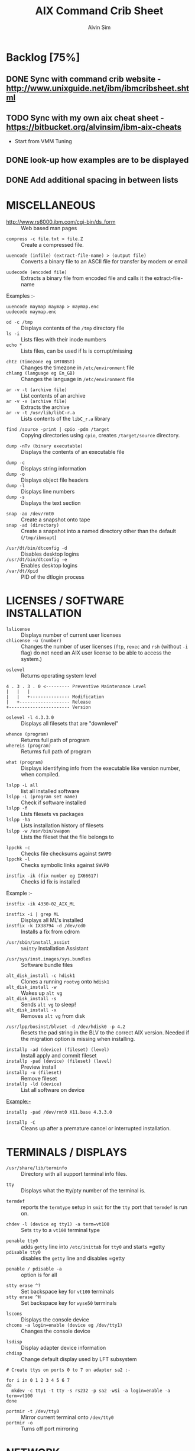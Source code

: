 #+TITLE: 		AIX Command Crib Sheet
#+AUTHOR: 	Alvin Sim
#+EMAIL: 		sim.alvin@gmail.com
#+LANGUAGE: en
#+STARTUP: 	align fold nodlechek hidestarts oddeven intestate
#+SEQ_TODO: TODO(t) | DONE(d)
#+OPTION: 	H:3 num:nil toc:t \n:nil ::t |:t ^:t -:t f:t ^:{} _:{} *:t d:(HIDE) todo:nil showall tasks:todo

* Backlog [75%]
** DONE Sync with command crib website - [[http://www.unixguide.net/ibm/ibmcribsheet.shtml]]
** TODO Sync with my own aix cheat sheet - [[https://bitbucket.org/alvinsim/ibm-aix-cheats]]
	 - Start from VMM Tuning
** DONE look-up how examples are to be displayed
** DONE Add additional spacing in between lists

* MISCELLANEOUS

- http://www.rs6000.ibm.com/cgi-bin/ds_form :: Web based man pages


- =compress -c file.txt > file.Z= :: Create a compressed file.


- =uuencode (infile) (extract-file-name) > (output file)= :: Converts a binary file to an ASCII file for transfer by modem or email


- =uudecode (encoded file)= :: Extracts a binary file from encoded file and calls it the extract-file-name

Examples :-
#+BEGIN_EXAMPLE
uuencode maymap maymap > maymap.enc
uudecode maymap.enc
#+END_EXAMPLE


- =od -c /tmp= :: Displays contents of the =/tmp= directory file
- =ls -i= :: Lists files with their inode numbers
- =echo *= :: Lists files, can be used if ls is corrupt/missing


- =chtz (timezone eg GMT0BST)= :: Changes the timezone in =/etc/environment= file
- =chlang (language eg En_GB)= :: Changes the language in =/etc/environment= file


- =ar -v -t (archive file)= :: List contents of an archive
- =ar -v -x (archive file)= :: Extracts the archive
- =ar -v -t /usr/lib/libC-r.a= :: Lists contents of the =libC_r.a= library


- =find /source -print | cpio -pdm /target= :: Copying directories using =cpio=, creates ~/target/source~ directory.


- =dump -nTv (binary executable)= :: Displays the contents of an executable file


- =dump -c= :: Displays string information
- =dump -o= :: Displays object file headers
- =dump -l= :: Displays line numbers
- =dump -s= :: Displays the text section


- =snap -ao /dev/rmt0= :: Create a snapshot onto tape
- =snap -ad (directory)= :: Create a snapshot into a named directory other than the default (=/tmp/ibmsupt=)


- =/usr/dt/bin/dtconfig -d= :: Disables desktop logins
- =/usr/dt/bin/dtconfig -e= :: Enables desktop logins
- =/var/dt/Xpid= :: PID of the dtlogin process

* LICENSES / SOFTWARE INSTALLATION

- =lslicense= :: Displays number of current user licenses
- =chlicense -u (number)= :: Changes the number of user licenses (=ftp=, =rexec= and =rsh= (without =-i= flag) do not need an AIX user license to be able to access the system.)


- =oslevel= :: Returns operating system level

#+BEGIN_EXAMPLE
     4 . 3 . 3 . 0 <--------- Preventive Maintenance Level
     |   |   |
     |   |   +--------------- Modification
     |   +------------------- Release
     +----------------------- Version
#+END_EXAMPLE

- =oslevel -l 4.3.3.0= :: Displays all filesets that are "downlevel"


- =whence (program)= :: Returns full path of program
- =whereis (program)= :: Returms full path of program


- =what (program)= :: Displays identifying info from the executable like version number, when compiled.


- =lslpp -L all= :: list all installed software
- =lslpp -L (program set name)= :: Check if software installed
- =lslpp -f= :: Lists filesets vs packages
- =lslpp -ha= :: Lists installation history of filesets
- =lslpp -w /usr/bin/swapon= :: Lists the fileset that the file belongs to


- =lppchk -c= :: Checks file checksums against =SWVPD=
- =lppchk -l= :: Checks symbolic links against =SWVPD=


- =instfix -ik (fix number eg IX66617)= :: Checks id fix is installed


Example :-

#+BEGIN_EXAMPLE
instfix -ik 4330-02_AIX_ML
#+END_EXAMPLE

- =instfix -i | grep ML= :: Displays all ML's installed
- =instfix -k IX38794 -d /dev/cd0= :: Installs a fix from cdrom


- =/usr/sbin/install_assist= :: ~Smitty~ Installation Assistant


- =/usr/sys/inst.images/sys.bundles= :: Software bundle files


- =alt_disk_install -c hdisk1= :: Clones a running =rootvg= onto =hdisk1=
- =alt_disk_install -w= :: Wakes up =alt vg=
- =alt_disk_install -s= :: Sends =alt vg= to sleep!
- =alt_disk_install -x= :: Removes =alt vg= from disk


- =/usr/lpp/bosinst/blvset -d /dev/hdisk0 -p 4.2= :: Resets the pad string in the BLV to the correct AIX version. Needed if the migration option is missing when installing.


- =installp -ad (device) (fileset) (level)= :: Install apply and commit fileset
- =installp -pad (device) (fileset) (level)= :: Preview install
- =installp -u (fileset)= :: Remove fileset
- =installp -ld (device)= :: List all software on device


Example:-

#+BEGIN_EXAMPLE
installp -pad /dev/rmt0 X11.base 4.3.3.0
#+END_EXAMPLE

- =installp -C= :: Cleans up after a premature cancel or interrupted installation.

* TERMINALS / DISPLAYS

- =/usr/share/lib/terminfo= :: Directory with all support terminal info files.


- =tty= :: Displays what the tty/pty number of the terminal is.


- =termdef= :: reports the =termtype= setup in =smit= for the =tty= port that =termdef= is run on.


- =chdev -l (device eg tty1) -a term=vt100= :: Sets =tty= to a =vt100= terminal type


- =penable tty0= :: adds ~getty~ line into =/etc/inittab= for =tty0= and starts =getty
- =pdisable tty0= :: disables the ~getty~ line and disables =getty


- =penable / pdisable -a= :: option is for all


- =stty erase ^?= :: Set backspace key for =vt100= terminals
- =stty erase ^H= :: Set backspace key for =wyse50= terminals


- =lscons= :: Displays the console device
- =chcons -a login=enable (device eg /dev/tty1)= :: Changes the console device


- =lsdisp= :: Display adapter device information
- =chdisp= :: Change default display used by LFT subsystem

#+BEGIN_EXAMPLE
# Create ttys on ports 0 to 7 on adapter sa2 :-

for i in 0 1 2 3 4 5 6 7
do
  mkdev -c tty1 -t tty -s rs232 -p sa2 -w$i -a login=enable -a term=vt100
done
#+END_EXAMPLE

- =portmir -t /dev/tty0= :: Mirror current terminal onto =/dev/tty0=
- =portmir -o= :: Turns off port mirroring

* NETWORK

- =host (ip or hostname)= :: Resolves a ~hostname~ / ip address


- =hostname= :: Displays ~hostname~
- =hostname (hostname)= :: Sets the hostname until next reboot


- =lsdev -Cc if= :: Lists all available/defined network interfaces


- =chdev -l (device name) -a hostname=(hostname)= :: Changes hostname permanently

#+BEGIN_EXAMPLE
chdev -l inet0 -a hostname=thomas
#+END_EXAMPLE

- =ifconfig (device name)= :: Displays network card settings
- =ifconfig (device name) up= :: Turns on network card
- =chdev -l (device name) -a state=up= :: Turns on network card
- =ifconfig (device name) down= :: Turns off network card
- =ifconfig (device name) detach= :: Removes the network card from the network interface list

#+BEGIN_EXAMPLE
ifconfig en0 inet 194.35.52.1 netmask 255.255.255.0 up
#+END_EXAMPLE

- =ifconfig lo0 alias 195.60.60.1= :: Create alias ip address for loopback


- =route (add/delete) (-net/-host) (destination) (gateway)= :: Adds or deletes routes to other networks or hosts, does not update the =ODM= database and will be lost at reboot.

#+BEGIN_EXAMPLE
route add -net 194.60.89.0 194.60.90.4
#+END_EXAMPLE

- =chdev -l inet0 -a "net,-hopcount,1,-netmask,255.255.255.0,207.156.168.0,10.0.15.254" (destination) (gateway)= :: Adds route and adds entry into =ODM=, route survives a reboot,


- =route -rn= :: Display route table
- =odmget -q "attribute=route" CuAt= ::	Displays routes in the =ODM=.


- =lsattr -EHl inet0= :: Displays routes set in =ODM= and =hostname=
- =odmget -q "name=inet0" CuAt= :: Displays routes set in =ODM= and =hostname=


- =refresh -s inetd= :: Refresh =inetd= after changes to =inetd.conf=
- =kill -1 (inetd PID)= :: Refresh =inetd= after changes to =inted.conf=


- =netstat -i= :: Displays interface statistics
- =entstat -d (ethernet adapter eg en0)= :: Displays ethernet statistics


- =arp -a= :: Displays ip to mac address table from =arp= cache


- =no -a= :: Displays network options use =-o= to set individual options or =-d= to set individual options to default.

#+BEGIN_EXAMPLE
no -o option=value (this value is reset at reboot)
no -o "ipforwarding=1"
#+END_EXAMPLE

- =traceroute (name or ipaddress)= :: Displays all the hops from source to destination supplied.


- =ping -R (hostname or ipaddress)= :: Same as =traceroute= except repeats.
- =spray (hostname or ipaddress)= :: Send a stream of packets to a host


- =stopsrc -g tcpip= :: Stops all running =TCP/IP= daemons
- =/etc/tcp.clean= :: Stops all running =TCP/IP= daemons and removes all lock files
- =/etc/rc.tcpip= :: Start all =TCP/IP= daemons. Do not use =startsrc -g tcpip= as this will start all =TCP/IP= daemons including =routed= & =gated=

* N.F.S.

- =exportfs= :: Lists all exported filesystems
- =exportfs -a= :: Exports all filesystems in =/etc/exports= file
- =exportfs -u (filesystem)= :: Un-exports a filesystem


- =mknfs= :: Configures and starts NFS services


- =rmnfs= :: Stops and un-configures NFS services


- =mknfsexp -d /directory= :: Creates an NFS export directory


- =mknfsmnt= :: Creates an NFS mount directory


- =mount hostname:/filesystem /mount-point= :: Mount an NFS filesystem


- =nfso -a= :: Display NFS Options
- =nfso -o option=value= :: Set an NFS Option

#+BEGIN_EXAMPLE
nfso -o nfs_use_reserved_port=1
#+END_EXAMPLE

#+BEGIN_EXAMPLE
# 1. Create directory to be exported
#-----------------------------------
mkdir -p /storage/enduser

# 2. Export created directory
#----------------------------
mknfsexp -d /storage/enduser -t rw -r (nfs client ipaddress)	# Export directory with read-write and root

cat /etc/exports	# Check expoeted directory properties

# 3. Setup NFS Service
#---------------------
mknfs

# 4. Check if export was successful and share is visible
#-------------------------------------------------------
exportfs	# Displays the exported directory properties
showmoutn -e localhost	# Displays export list for localhost (everyone)

# 5. Import directory on Linux
#-----------------------------
mount -t nfs (nfs server ip address):/storage/enduser /mnt/remote_storage/

# 6. Check if mount is successful
#--------------------------------
mount 	# Display the mount points on Linux
#+END_EXAMPLE

* BACKUPS

** MKSYSB

- =mkszfile -f= :: Creates =/image.data= file (4.x onwards)
- =mkszfile -X= :: Creates =/fs.size= file (3.x)


- =mksysb -i (device of file)= :: Creates a =mksysb= image

#+BEGIN_EXAMPLE
mksysb -i /dev/rmt0
#+END_EXAMPLE

=mksysb= does not save any raw data and will not backup a filesystem that is not mounted.

** SAVEVG

- =savevg -if (device or file) (vg)= :: Creates a =savevg= image
- =restvg -q -f (device or file)= :: Restore from a =savevg= image. Ensure that the =restvg= command is run from =/=.
- =mkvgdata (vg)= :: Creates new =vgname.data= file

** CPIO ARCHIVE

- =find (filesystem) -print | cpio -ocv > (filename or device)= ::

#+BEGIN_EXAMPLE
find ./usr/ -print | cpio -ocv > /dev/rmt0
#+END_EXAMPLE

** CPIO RESTORE

- =cpio -ict < (filename or device) | more= :: Lists archive
- =cpio -icdv < (filename or device)= ::
- =cpio -icdv < (filename or device) ("files or directories to restore")= ::

#+BEGIN_EXAMPLE
cpio -icdv < /dev/rmt0 "tcpip/*"             # Restore directory and contents
cpio -icdv < /dev/rmt0 "*resolve.conf"       # Restore a named file
#+END_EXAMPLE

** TAR ARCHIVE

- =tar -cvf (filename or device) ("files or directories to archive")= ::
- =tar -zcvf (filename or device) ("files or directories to archive")= ::

#+BEGIN_EXAMPLE
tar -cvf /dev/rmt0 "/usr/*"
#+END_EXAMPLE

** TAR RESTORE

- =tar -tvf (filename or device)= :: Lists archive
- =tar -xvf (filename or device)= :: Restore all
- =tar -xvf (filename or device) ("files or directories to restore")= :: use =-p= option for restoring with orginal permissions

#+BEGIN_EXAMPLE
tar -xvf /dev/rmt0 "tcpip"                   # Restore directory and contents
tar -xvf /dev/rmt0 "tcpip/resolve.conf"      # Restore a named file
#+END_EXAMPLE

** AIX ARCHIVE

- =find (filesystem) -print | backup -iqvf (filename or device)= :: Backup by filename.

#+BEGIN_EXAMPLE
find /usr/ -print | backup -iqvf /dev/rmt0
#+END_EXAMPLE

- =backup -(backup level 0 to 9) -f (filename or device) ("filesystem")= :: Backup by =inode=.

#+BEGIN_EXAMPLE
backup -0 -f /dev/rmt0 "/usr"        # -u option updates /etc/dumpdates file
#+END_EXAMPLE

** AIX RESTORE

- =restore -qTvf (filename or device)= :: Lists archive
- =restore -qvxf (filename or device)= :: Restores all
- =restore -qvxf (filename or device) ("files or directories to restore")= :: (use =-d= for restore directories)
- =restore -qvxf /dev/rmt0.1 "/etc/passwd"= :: Restore =/etc/passwd= file
- =restore -s4 -qTvf /dev/rmt0.1= :: Lists contents of a =mksysb= tape

** BACKUPS ACROSS A NETWORK

To run the backup on a local machine (=cpio=) and backup on the remote machine's (=remhost=) tape drive (=/dev/rmt0=)

#+BEGIN_EXAMPLE
find /data -print | cpio -ocv | dd obs=32k | rsh remhost \ "dd ibs=32k obs=64k of=/dev/rmt0"
#+END_EXAMPLE

To restore/read the backup (=cpio=) on the remote machine

#+BEGIN_EXAMPLE
dd ibs=64k if=/dev/rmt0 | cpio -icvt
#+END_EXAMPLE

To restore/read the backup (=cpio=) on the local machine from the remote machine's (=remhost=) tape drive (=/dev/rmt0=)

#+BEGIN_EXAMPLE
rsh remhost "dd ibs=64k obs=32k if=/dev/rmt0" | dd ibs=32k \ | cpio -icvt |
#+END_EXAMPLE

To run the backup (=cpio=) on a remote machine (=remhost=) and backup to the local machines tape drive (=/dev/rmt0=)

#+BEGIN_EXAMPLE
rsh remhost "find /data -print | cpio -ocv | dd ibs=32k" \ | dd ibs=32k obs=64k of=/dev/rmt0
#+END_EXAMPLE

#+BEGIN_EXAMPLE
tar cBf - .  | rsh remhost "dd ibs=512 obs=512 of=/dev/rmt0"
#+END_EXAMPLE

Same as above but using =tar= instead of =cpio=.

* Copying diskettes and tape

** COPYING DISKETTES

- =dd if=/dev/fd0 of=filename) bs=36b= ::
- =dd if=(filename) of=/dev/fd0 bs=36b conv=sync= :: or =flcopy=

** COPYING TAPES

- =dd if=/dev/rmt0 of=filename)= ::
- =dd if=(filename) of=/dev/rmt0= :: or =recopy=

* VI Commands

- =:g/xxx/s//yyy/= :: global change where =xxx= is to be changed by =yyy=
- =sed 's(ctrl v ctrl m)g//g' old.filename > new.filename= :: Strips out =^M= characters from ascii files that have been transferred as binary. To enter crontrol characters type =ctrl-v= then =ctrl-?= where ? is whatever =ctrl= character you need.

* DEVICES

- =lscfg= :: lists all installed devices
- =lscfg -v= :: lists all installed devices in detail
- =lscfg -vl (device name)= :: lists device details


- =bootinfo -b= :: reports last device the system booted from =bootinfo -k= reports keyswitch position 1=secure, 2=service, 3=normal
- =bootinfo -k= :: reports keyswitch position [1=secure, 2=service, 3=normal]


- =bootinfo -r= :: reports amount of memory (/ by 1024)
- =bootinfo -s (disk device)= :: reports size of disk drive
- =bootinfo -T= :: reports type of machine ie rspc,rs6ksmp,rspc or chrp


- =lsattr -El sys0 -a realmem= :: reports amount of useable memory


- =mknod (device) c (major no) (minor no)= :: Creates a =/dev/= device file.

#+BEGIN_EXAMPLE
mknod /dev/null1 c 2 3
#+END_EXAMPLE

- =lsdev -C= :: lists all customised devices ie installed
- =lsdev -P= :: lists all pre-defined devices ie supported


- =chdev -l (device) -a (attribute)=(new value)= :: Change a device attribute

#+BEGIN_EXAMPLE
chdev -l sys0 -a maxuproc=80
#+END_EXAMPLE

- =lsattr -EH -l (device) -D= :: Lists the defaults in the pre-defined db

#+BEGIN_EXAMPLE
lsattr -EH -l sys0 -a modelname
#+END_EXAMPLE

- =rmdev -l (device)= :: Change device state from available to defined
- =rmdev -l (device) -d= :: Delete the device
- =rmdev -l (device) -SR= :: S stops device, R unconfigures child devices


- =lsresource -l (device)= :: Displays bus resource attributes of a device.


- =cfgmgr= :: Configures devices
- =cfgmgr -i /dev/cd0= :: Configure devices and install drivers from =/dev/cd0= if required
- =cfgmgr -S= :: Run in serial, used with a larger number of disks
- =cfgmgr -l scsi0= :: Configure devices on adapter =scsi0= only


- =diag= :: Run hardware diagnostic menu
- =smitty diag= :: Run hardware diagnostic menu (7020-40P and 7248-43P machines cannot run diagnostics, use diagnostics in the SMS menus instead)
- =diag -d (device)= :: Run diagnostics against a device.


- =lsslot= :: Displays all hot swap slots
- =lsslot -c pci= :: Lists all pci hot swap slots
- =lsslot -c pci -a= :: Lists all available pci hot swap slots
- =drslot= :: Reconfgiures PCI hot-plug slots
- =drslot -i -c pci -s U0.1-P1-I3= :: Display a slot, flashes the LED next to the slot so that it can be identified.

** Power Management (PCI machines)

- =pmctrl -a= :: Displays the Power Management state


- =rmdev -l pmc0= :: Unconfigure Power Management
- =mkdev -l pmc0= :: Configure Power Management

* TAPE DRIVES

- =rmt0.x= :: where =x = A + B + C=

#+BEGIN_EXAMPLE
# A = density        0 = high      4 = low
# B = retension      0 = no        2 = yes
# C = rewind         0 = yes       1 = no
#+END_EXAMPLE

- =tctl -f (tape device) fsf (No)= :: Skips forward (No) tape markers
- =tctl -f (tape device) bsf (No)= :: Skips back (No) tape markers
- =tctl -f (tape device) rewind= :: Rewind the tape
- =tctl -f (tape device) offline= :: Eject the tape
- =tctl -f (tape device) status= :: Show status of tape drive


- =chdev -l rmt0 -a block_size=512= :: changes block size to 512 bytes (4mm=1024, 8mm=variable but 1024 recommended)
- =dd if=/dev/rmt0 bs=128k count=1 | wc -c= :: Displays the block size of an unknow tape. Set block size to 0 first.


- =bootinfo -e= :: answer of =1 = machine= can boot from a tape drive; answer of =0 = machine= CANNOT boot from tape drive


- =diag -c -d (tape device)= :: Hardware reset a tape drive.

#+BEGIN_EXAMPLE
diag -c -d rmt0
#+END_EXAMPLE

- =tapechk (No of files)= :: Checks Number of files on tape.


- =< /dev/rmt0= :: Rewinds the tape

* PRINTERS / PRINT QUEUES

- =splp (device)= :: Displays/changes printer driver settings

#+BEGIN_EXAMPLE
splp /dev/lp0
#+END_EXAMPLE

- ~export $LPDEST=pqname~ :: Set default printer queue for login session


- =lsvirprt= :: Lists/changes virtual printer attributes.


- =lsallq= :: Displays all queues


- =rmvirprt -q queuename -d queuedevice= :: Removes a virtual printer


- =qpri -#(job No) -a(new priority)= :: Change a queue job priority.


- =qhld -#(job No)= :: Put a hold on hold
- =qhld -r #(job No)= :: Release a held job


- =qchk -A= :: Status of jobs in queues


- =lpstat= ::
- =lpstat -p(queue)= :: Status of jobs in a named queue


- =qcan -x (job No)= :: Cancel a job from a queue
- =cancel (job No)= ::


- =enq -U -P(queue)= :: Enable a queue
- =enable (queue)= ::


- =enq -D -P(queue)= :: Disable a queue
- =disable (queue)= ::


- =qmov -m(new queue) -#(job No)= :: Move a job to another queue


- =startsrc -s qdaemon= :: Start qdaemon sub-system
- =lssrc -s qdaemon= :: List status of qdaemon sub-system
- =stop -s qdaemon= :: Stop qdaemon sub-system

* FILE & DIRECTORY MANAGEMENT

- =ls -l= :: Long directory listing of files
- =ls -t= :: Sort files by modification time (newest to oldest)
- =ls -rt= :: Sort files by modification time (oldest to newest)
- =ls -ls= :: Long listing by Size (largest to smallest)
- =ls -lrs= :: Long listing by Size (smallest to largest)
- =ls -LR= :: Long listing recursively


- =cp -f (source file) (target file/directory)= :: Force removal of existing target file(s) even if it is not writable
- =cp -i (source file) (target file/directory)= :: Prompt for confirmation before attempting to replace any file(s)
- =cp -b (source file) (target file/directory)= :: Make a backup of any file(s) that would be replaced


- =mkdir -p /directory1/directory1_1/directory1_2= :: Make nested sub-directories


- =find . -size 0= :: Finds files with size 0
- =find . -empty= :: Finds files with size 0
- =find . -size -26c -size +23c= :: Finds files with size 24 or 25 bytes
- =find . -empty -exec rm '{}' \;= :: Removes all empty files in a directory tree
- =find . -name "*.htm" -exec mv '{}' '{}l' \;= :: Renames all =.htm= files to =.html= files
- =find . mtime -2 -type f exec ls -l '{}' \;= :: Long listing of files which were modified within the last two days
- =find . -daystart -mtime -2 -type -f ls -l '{}' \;= :: Long listing of files modified within the last two days considering days as calendar days
- =find . -mmin -600 -min +60 -type f -exec ls -l '{}' \;= :: Long listing of files modified within one hour (60 minutes) and 10 hours (600 minutes)


- =file (file/directory)= :: Displays information of the file/directory's data type

* COMPRESSION

- =gzip (file/directory)= :: Compresses the file/directory using =gzip=
- =gzip -d (file/directory)= :: De-compresses (extracts) the file/directory
- =gzip -N (file/directory)= :: Compresses the file/directory using =gzip= and forces the name and timestamp to be preserved
- =gzip -l (file/directory)= :: Displays information about the compressed file/directory

* WILE CARD PATTERNS

- =?= :: Matches any single character
- =*= :: Matches any string, including empty string
- =[= :: Introduces a character class (is a non-empty string terminated by a =']'=)

* SYSTEM CONFIGURATION

- =prtconf= :: List the system's configuration


- =instfix -i | grep AIX_ML= :: List AIX maintenance levels


- =oslevel -r= :: List AIX version, release and maintenance levels


- =bindprocessor -q= :: To view all processors (logical/physical)
- =bindprocessor -s 0= :: To view the physical processors
- =bindprocessor -s 1= :: To view the SMT enabled processors

* PROCESS TERMINATION SIGNALS

- =SIGQUIT= :: Quit
- =SIGILL= :: Invalid instruction
- =SIGTRAP= :: Trace trap
- =SIGIOT= :: End process
- =SIGEMT= :: EMT instruction
- =SIGFPE= :: Arithmetic exception, integer divided by 0, or floating-point exception
- =SIGBUS= :: Specification exception
- =SIGSEGV= :: Segmentation violation
- =SIGSYS= :: Parameter not valid to subroutine


- =ulimit -c= :: Check the soft limit of the core file size
- =ulimt -c <val>= :: Changes the soft limit of the core file size


Edit the =/etc/security/limits= file and change the =<value>= for the soft and hard core size.

Add the following to =/etc/profile= to set soft limit

#+BEGIN_EXAMPLE
ulimit -S -c <value> /dev/null 2>&1
#+END_EXAMPLE


- =chuser attribute=value username= :: Set the soft or hard limits for a user.
	Attributes:
		- =core= :: Size of the soft limit
		- =core_hard= :: Size of the hard limit
		- =core_path= :: Core file directory path enable/disable
		- =core_pathname= :: Directory to generate core files


- =chdev -l sys0 -a fullcore=true= :: Enable full core dump


- =dbx exe core= :: Examining the core file


- =procstact= :: Prints a stack trace of the process
- =procflags= :: Prints pending and held signals for the process
- =procsig= :: Prints signal actions and handlers for the process
- =procfiles= :: Reports =fstat= and =fcntl= information for all open files in each process
- =procwdx= :: Prints the current working directory of the process IDs
- =procrun= :: Stop and run the stopped process
- =proctree= :: Prints the process trees containing the process IDs (PIDs) or users, with child processes indented from their respective parent processes


- =trus= :: Produces a trace of the system calls it performs, the signals it receives and the machine faults it incurs. By default, user-level functions are not traced.
	Options:
		- =-p= :: Provides the PID
		- =-u [!] [LibraryName [...]::[!]FunctionName [...]]= :: Traces dynamically loaded user-level function calls from user libraries
		- =-a= :: Shows the argument strings passed in each =exec()= system call
		- =-f= :: Follows all children created by =fork()= or =vfork()= and includes their signals, faults and system calls in the trace output
		- =-m [!] Fault= :: Traces the listed machine faults in the process
		- =-s [!] Signal= :: Permits listing signals to trace or exclude


- =ps -fp <pid>= :: Check for hangs from CPU usage
- =ps -mp <pid> -o THREAD= :: Check the time field


- =ps gv | head -n l; ps -gv | egrep -v "RSS" | sort +6b -7 -n -r= ::
	- =RSS= :: Amount of RAM used in KB for text and data segments per process
	- =%MEM= :: Amount of RSS/Total RAM
	- =TRS= :: Amount of RAM used for text segment of a process in KB
	- =SIZE= :: Actual amount of paging space allocated for this process (text and data)


- =svmon -P <pid> -m -r -i <interval>= :: Reports complete process memory utilization

* FILE SYSTEMS
** Physical Volumes (PV's)

- =lspv= :: Lists all physical volumes (hard disks)
- =lspv (pv)= :: Lists the physical volume details
- =lspv -l (pv)= :: Lists the logical volumes on the physical volume
- =lspv -p (pv)= :: Lists the physical partition usage for that =PV=
- =lspv -M (pv)= :: Lists the PP allocation table for that =PV=.


If the =PV= state is "missing" but the disk is okay, use =varyonvg vg= to change
the state of the =PV= to "active".


- =chdev -l (pv) -a pv=yes= :: Makes a new hdisk a pysical volume.


- =chpv -v r (pv)= :: Removes a disk from the system.
- =chpv -v a (pv)= :: Adds the removed disk back into the system.
- =chpv -a y (pv)= :: Changes pv allocatable state to =YES=
- =chpv -a n (pv)= :: Changes pv allocatable state to =NO=


- =migratepv (old pv) (new pv)= :: Moves all =LV='s from one =PV= to another =PV=, both =PV='s must be in the same volume group.


=migratepv= cannot migrate striped logical volumes, use =cplv= and =rmlv=.


- =replacepv (old pv) (new pv)= :: (4.3.3 onwards)

** Volume Groups (VG's)

- =lsvg= :: Lists all volume groups
- =lsvg (vg)= :: Lists the volume group details
- =lsvg -l (vg)= :: Lists all logical volumes in the volume group
- =lsvg -p (vg)= :: Lists all physical volumes in the volume group
- =lsvg -o= :: Lists all varied on volume groups


- =varyonvg (vg)= :: Vary On a volume group
- =varyonvg -f (vg)= :: Forces the varyon process
- =varyonvg -s (vg)= :: Vary on a =VG= in maintenance mode. =LV= commands can be used on =VG=, but =LV=,s cannot be opened for I/O.


- =varyoffvg (vg)= :: Vary Off a volume group


- =synclvodm (vg)= :: Tries to resync =VGDA=, =LV= control blocks and =ODM=.
- =synclvodm -v (vg)= :: Rebuilds the =LVCB=. (the =vg= needs to be varied on before running =synclvodm=)


- =mkvg -y(vg) -s(PP size) (pv)= :: Create a volume group

#+BEGIN_EXAMPLE
mkvg -y datavg -s 4 hdisk1
#+END_EXAMPLE

- =reducevg (vg) (pv)= :: Removes a volume group
- =reducevg -d (vg) (pv)= :: Removes a volume group and delete all =LV='s on the =PV=
- =reducevg (vg) (PVID)= :: Removes the =PVID= disk reference from the =VGDA= when a disk has vanished without the =reducevg (vg) (pv)= command being run first.
- =reducevg -df (vg) (pv)= :: Deletes all =LV='s from the =VG= and removes the =VG= from the disk. If the last disk in the =VG= then the =VG= is deleted.


- =extendvg (vg) (new pv)= :: Adds another =PV= into a =VG=.


- =exportvg (vg)= :: Exports the volume group, removes the =VG= entries and removes all FS entries from =/etc/filesystems= but leaves the mount points.


Note : Cannot export a =VG= if it has active paging space, turn off paging, reboot before exporting =VG=. Exporting removes entries from filesystems file but does not remove the mount points.

- =chvg -a y (vg)= :: Auto Vary On a volume group at system start.
- =chvg -u (vg)= :: Unlocks a locked volume group.


- =lqueryvg -Atp (pv)= :: Details volume group info for the hard disk.


- =importvg -y (vg name) (pv)= :: Import a volume group from a disk.
- =importvg (pv)= :: Same as above but =VG= will be called =vg00= etc.

AIX 4.3 onwards, =importvg= will automatically =varyon= the =VG=.

- =chvg -Q (y/n) (vg name)= :: Turns on/off Quorum checking on a =VG=.


- =reorgvg (vg) (lv)= :: Reorganised a fragmented =LV=, must state an =LV= at the command line else the first =LV= in the =VG= is picked. Does not reorg the =PP='s of striped =LV='s.

** Logical Volumes (LV's)

- =lslv (lv)= :: Lists the logical volume details
- =lslv -l (lv)= :: Lists the physical volume which the =LV= is on
- =lsattr -EHl (lv)= :: Displays more logical volume details


- =mklv (vg) (No of PP's) (pv Name optional)= :: Create a logical volume
- =mklv -y (lv) (PP's) (pv name optional)= :: Creates a named logical volume (use =-t jfs2= when creating an =LV= for a =JFS2= filesystem)


- =chlv -n (new lv) (old lv)= :: Rename a logical volume
- =chlv -x (number) (lv)= :: Change max no of =PP='s
- =chlv -s n (lv)= :: Turns of strickness on the =LV=
- =extendlv (lv) (extra No of PP's)= :: Increase the size of an =LV=
- =rmlv (lv)= :: Remove a logical volume


- =cplv -v (vg to copy to) -y (new lv) (lv)= :: Copy an =LV= to a new =LV=


If copying a filesystem =LV=, umount the filesystem before copying, otherwise you will have to =fsck= the the new =LV= before the filesystem can be mounted.


If copying a striped =LV= to an =LV= that is already created, and the stripe size is different (or not even striped), then these new parameters are maintained when the data is copied to the new =LV=.


- =cplv -e (new lv) (old lv)= :: Copy to an existing =LV= (new =LV= must have type as copy use =chlv -t copy (new lv)= to change)


- =mklv/extendlv -a= :: = PP allocation policy
	- =-am= :: middle
	- =-ac= :: center
	- =-ae= :: edge
	- =-aie= :: inner edge
	- =-aim= :: inner middle


- =migratepv -l (lv) (old pv) (new pv)= :: Move a logical volume between physical volumes. Both physical volumes must be in the same volume group!


- =mklv -y (lv) -t jfslog (vg) (No of PP's) (pv Name optional)= :: Creates a =JFSlog= logical volume.


- =logform (/dev/lv)= :: Initialises an =LV= for use as an =JFSlog=


- =getlvcb -AT (lv)= :: Displays Logical Volume Control Block information

** File Systems (FS's)

- =lsfs= :: Lists all filesystems
- =lsfs -q (fs)= :: Lists the file system details
- =lsjfs= :: Displays data about all filesystems in =CSV= style format


- =mount= :: Lists all the mounted filesystems
- =mount (fs or lv)= :: Mounts a named filesystem
- =mount -a= :: Mounts all filesystems
- =mount all= ::


- =mount -r -v cdrfs /dev/cd0 /cdrom= :: mounts =cd0= drive over =/cdrom=


- =crfs -v jfs -d(lv) -m(mount point) -A yes= :: Will create a file system on the whole of the logical volume, adds entry into =/etc/filesystems= and will create mount point directory if it does not exist. (use =-v jfs2= for =JFS2= filesystems)


- =crfs -v jfs -g(vg) -m(mount point) -a size=(size of fs) -A yes= :: Will create a logical volume on the volume group and create the file system on the logical volume. All at the size stated. Will add entry into =/etc/filesystems= and will create the mount point directory if it does not exist.


Use attribute "-a log=/dev/log01" to specify a =jfslog= devices.


Use attrubute "-a bf=true" for a large file enabled filesystem.


- =chfs -A yes (fs)= :: Change file system to Auto mount in =/etc/filesystems=
- =chfs -a size=(new fs size)(fs)= :: Change file system size
- =chfs -m (new-mount-point) (fs)= :: Change the file system mount point.


- =rmfs (fs)= :: Removes the file system and will also remove the =LV= if there are no onther file systems on it.


- =defrag -q (fs)= :: Reports the fragment status of the file system.
- =defragfs -r (fs)= :: Runs in report only defrag mode (no action).
- =defragfs (fs)= :: Defragments a file system.


- =fsck (fs)= :: Verify a file system, the file system must be unmounted!
- =fsck (-y or -n) (fs)= :: Pre-answer questions either =yes= or =no=!
- =fsck -p (fs)= :: Will restore primary superblock from backup copy if the =superblock= is corrupt. (or ~dd count=1 bs=4k skip=31 seek=1 if=/dev/lv00 of=/dev/lv00~)

** Mirroring

- =mklv -y (lv) -c(copies 2 or 3) (vg) (No of PP's) (PV Name optional)= :: Creates a mirrored named logical volume.


- =mklvcopy -s n (lv) (copies 2 or 3) (pv)= :: Creates a copy of a logical volume onto another physical volume. The physical volume *MUST* be in the same volume group as the orginal logical volume!


- =rmlvcopy (lv) (copies 1 or 2)= :: Removes logical volume copies.
- =rmlvcopy (lv) (copies 1 or 2) (pv)= :: From this =pv= only!


- =syncvg -p (pv)= :: Synchronize logical partion copies
- =syncvg -l (lv)= ::
- =syncvg -v (vg)= ::


- =mirrorvg (vg) (pv)= :: Mirrors the all the logical volumes in a volume group onto a new physical volume. New physical volume must already be part of the volume group.


- ~chfs -a splitcopy=/backup -a copy=2 /data1~ :: Splits off a copy of a 3 way mirror and mount read only for use as an offline backup.
* BOOT LOGICAL VOLUME (BLV) / PROCESSORS / KERNEL

Mirroring does not work with the =BLV= as it is not a true logical volume, =bosboot= must be run against the other disk after mirroring the =rootvg=.


- =bootlist -m (normal or service) -o= ::  displays =bootlist=
- =bootlist -m (normal or service) (list of devices)= :: change =bootlist=


- =bootinfo -b= :: Identifies the bootable disk
- =bootinfo -t= :: Specifies type of boot


- =bosboot -a -d (/dev/pv)= :: Creates a complete boot image on a physical volume.


- =mkboot -c -d (/dev/pv)= :: Zero's out the boot records on the physical volume.


- =savebase -d (/dev/pv)= :: Saves customised =ODM= info onto the boot device.


- =lslv -m hd5= :: Find out which disk the =BLV= is on.


- =bootinfo -y= :: Displays which kernel can be used, 32 or 64 bit


- =genkex= :: Reports all loaded kernel extensions.


- =lsdev -Cc processor= :: Lists all processors
- =lsattr -EHl proc0= :: Displays attributes of processor 0. =AIX 5.1L= will display processor clock frequency.

* SYSTEM DUMP

1. AIX 4.2.1 and greater supports system dump to paging space.
2. AIX 4.3.3 and greater supports system dump to mirrored paging space.
3. Primary dump device must be in the =rootvg=
4. Secondary dump device can be outside =rootvg= unless it is a paging device.


- =sysdumpdev -l= :: Lists current dump destination.
- =sysdumpdev -e= :: Estimates dumpsize of the current system in bytes.
- =sysdumpdev -L= :: Displays information about the previous dump.


- =sysdumpstart -p= :: Starts a dump and writes to the primary dump device.
- =sysdumpstart -s= :: Starts a dump and writes to the secondary dump device.


(MCA machine can also dump if key is in service position and the reset button is pressed)


- =sysdumpdev -p (dump device) -P= :: Sets the default dump device, permanently


Analyse dump file :-

#+BEGIN_EXAMPLE
echo "stat\n status\n t -m" | crash /var/adm/ras/vmcore.0
#+END_EXAMPLE

- =snap -gfkD -o /dev/rmt0= :: Copy dump to tape to send to IBM support, uses =tar=.

* PAGING SPACE (PS's)

3 modes of paging space allocation:
- Deferred page space allocation
	- Allocation of page space is delayed until the time that it is necessary to page it out.
- Late page space allocation
	- Causes paging disk blocks not to be allocated until its corresponding pages in RAM are touched.
	- For environments where optimum performance is more than reliability.
- Early page space allocation
	- Used if you want to make certain that processes will not be killed because of low paging conditions.
	- Pre-allocates paging space.
	- Used in environments where reliability rules.
	- To turn on, set =PSALLOC=early=

#+BEGIN_EXAMPLE
vmo -a | grep def
# defps = 1			Deferred page space allocation set
# defps = 0			Late page space allocation
#+END_EXAMPLE

To add additional paging space
- The size should be the same

Estimate paging space size
- If "Real Memory" is 4GB, paging space size should be same with real memory.
- If "Real Memory" is between 4GB and 32 GB, paging space should be half of it.

- =lsps -a= :: Lists out all paging space
- =lsps -s= :: Displays total paging and total useage
- =lsps (ps)= ::


- =swappon /dev/ps= :: Activates a paging device eg =/dev/paging00=
- =swappoff /dev/ps= :: Deactivates a paging device (AIX 5.x only)

#+BEGIN_EXAMPLE
mkps -s(No of PP's) -n -a (vg)
mkps -s(No of PP's) -n -a (vg) (pv)
# -n = don't activate/swapon now
# -a = activate/swapon at reboot
#+END_EXAMPLE

- =mklv -b n -t paging -y hd6 (vg) (No of PP's) (pv)= :: Creates paging space using the =mklv= command.


- =chps -a n (ps)= :: Turns off paging space.
- =chps -s(No of PP's) (ps)= :: Increases paging space.
- =chps -d(No of PP's) (ps)= :: Decreases paging space (AIX 5.x only)


- =chlv -n (new name) (old name)= :: Change paging space name


- =rmps (ps)= :: Remove paging space. PS must have been turned off and then the system rebooted before it can be removed.


Note : Need to change the swapon entry in =/sbin/rc.boot= script if you are changing the default paging space from =/dev/hd6=. You also need to do a =bosboot -a -d /dev/hdiskx= before the reboot.


- =/etc/swapspaces= :: File that lists all paging space devices that are =activated= / =swapon= during reboot.

* SCHEDULING

- =crontab -l= :: List out =crontab= entrys
- =crontab -e= :: Edit =crontab= entrys
- =crontab -l > (filename)= :: Output =crontab= entrys to a file
- =crontab (filename)= :: Enter a =crontab= from a file
- =crontab -r= :: Removes all =crontab= entrys
- =crontab -v= :: Displays =crontab= submission time.


- =/var/adm/cron/cron.allow= :: File containing users allowed =crontab= use.
- =/var/adm/cron/cron.deny= :: File containing users denied =crontab= use.
- =/var/adm/cron/crontab= :: Directory containing users =crontab= entries.
- =/var/adm/cron/log= :: Cron log file.


- =at (now + 2 minutes, 13:05, etc) {return}= :: Schedule a job using at Command or schell script ={return} {CTRL D}=


- =echo "shutdown -Fr" | at now + 1 minute= ::


- =at -l= ::
- =atq= :: Lists out jobs scheduled to run via at command


- =at -r (at job No)= ::
- =atrm  (at job No)= :: Removes an at job scheduled to run.


- =/var/adm/cron/at.allow= :: File containing users allowed at use.
- =/var/adm/cron/at.deny= :: File containing users denied at use.
- =/var/adm/cron/atjobs= :: Directory containing users at entries.

* SECURITY

- =nulladm /var/adm/wtmp= :: To recreate/clear down the =wtmp= file.


- =groups= :: Lists out the groups that the user is a member of
- =setgroups= :: Shows =user= and process =groups=


- =chmod abcd (filename)= :: Changes files/directory permissions

#+BEGIN_EXAMPLE
Where a is  (4 SUID) + (2 SGID)  + (1 SVTX)
      b is  (4 read) + (2 write) + (1 execute)  permissions for owner
      c is  (4 read) + (2 write) + (1 execute)  permissions for group
      d is  (4 read) + (2 write) + (1 execute)  permissions for others

 -rwxrwxrwx   -rwxrwxrwx   -rwxrwxrwx
  |||             |||             |||
   -               -               -
   |               |               |
 Owner           Group           Others

 -rwSrwxrwx = SUID   -rwxrwSrwx = SGID   drwxrwxrwt = SVTX
#+END_EXAMPLE

- =chown (new owner) (filename)= :: Changes file/directory owners
- =chgrp (new group) (filename)= :: Changes file/directory groups


- =chown (new owner).(new group) (filename)= :: Does both


- =umask= :: Displays =umask= settings
- =umask abc= :: Changes users =umask= settings

#+BEGIN_EXAMPLE
where (7 - a = new file read permissions)
      (7 - b = new file write permissions)
      (7 - c = new file execute permissions)

eg umask 022 = new file permissions of 755 = read write and execute for owner
                                             read ----- and execute for group
                                             read ----- and execute for other
#+END_EXAMPLE

- =mrgpwd > file.txt= :: Creates a standard password file in =file.txt=


- =passwd= :: Change current user password
- =passwd -f= :: Change current users gecos (user description)
- =passwd -s= :: Change current users shell


- =pwdadm (username)= :: Change a users password


- =pwdck -t ALL= :: Verifies the correctness of local authentication


- =lsgroup ALL= :: Lists all groups on the system
- =mkgroup (new group)= :: Creates a group
- =chgroup (attribute) (group)= :: Change a group attribute
- =rmgroup (group)= :: Removes a group

* USERS / ENVIRONMENT

- =passwd -f= :: Change current users gecos (user description)
- =passwd -s= :: Change current users shell


- =chfn (username)= :: Changes users gecos
- =chsh (username) (shell)= :: Changes users shell


- =env= :: Displays values of environment variables
- =printenv= ::


- =id= :: Displays current user's =uid= and =gid= details
- =id (user)= :: Displays user =uid= and =gid= details


- =whoami= :: Displays current user details
- =who am i= :: (or =who -m=)


- =who= :: Displays details of all users currently logged in.
- =w= ::
- =who -b= :: Displays system reboot time


- =uptime= :: Displays number of users logged in, time since last reboot, and the machine load averages.


- =lslicense= :: Displays number of current user licensese
- =chlicense -u (number)= :: Changes the number of user licenses


- =lsuser ALL= :: Lists all users details
- =lsuser (username)= :: Lists details for user
- =lsuser -a(attribute) (username or ALL)= :: Lists user attributes
- =lsuser -a home ALL= ::


- =mkuser -a(attributes) (newuser)= :: Add a new user


- =chuser (attributes) (user)= :: Change a user
- =chuser login=false (user)= :: Lock a user account


- =rmuser -p (user)= :: Removes a user and all entries in security files


- =usrck -t ALL= :: Checks all the user entires are okay.


- =fuser -u (logical volume)= :: Displays processes using the files in that =LV=
- =fuser -v /dev/lvo2= :: Displays processes using the file system and the output is similar to the standard ps command
- =fuser -k /dev/lv02= :: Will send a kill signal to all processes using =/dev/lv02=


- =lsattr -D -l sys0 -a maxuproc= :: Displays max number of processes per user
- =chdev -l sys0 -a maxuproc=(number)= :: Changes max number of processes per user


- =chlang (language)= :: Changes the language settings for system or user.
	- =En_GB= :: PC850 code pages
	- =en_GB= :: ISO8859 code pages (Great Britain)
	- =C= :: posix


- =su - (user)= :: Switch to new user and change to the new users environment.
- =su (user)= :: Switch to new user, current environment is propated to the new shell.

* REMOTE USERS

- =ruser -a -f (user)= :: Adds entry into =/etc/ftpusers= file
- =ruser -a -p (host)= :: Adds entry into =/etc/host.lpd= file
- =ruser -a -r (host)= :: Adds entry into =/etc/hosts.equiv= file


- =ruser -d -f (user)= :: Deletes entry in =/etc/ftpusers= file
- =ruser -d -p (host)= :: Deletes entry in =/etc/host.lpd= file
- =ruser -d -r (host)= :: Deletes entry in =/etc/hosts.equiv= file


- =ruser -s -F= :: Shows all entries in =/etc/ftpusers= file
- =ruser -s -P= :: Shows all entries in =/etc/host.lpd= file
- =ruser -s -R= :: Shows all entries in =/etc/hosts.equiv= file


- =ruser -X -F= :: Deletes all entries in =/etc/ftpusers= file
- =ruser -X -P= :: Deletes all entries in =/etc/host.lpd= file
- =ruser -X -R= :: Deletes all entries in =/etc/hosts.equiv= file

* INITTAB

- =telinit S= :: Switches to single user mode.
- =telinit 2= :: Switches to multi user mode.
- =telinit q= :: Re-examines =/etc/inittab=


- =lsitab -a= :: Lists all entries in =inittab=
- =lsitab (ident eg tty1)= :: Lists the =tty1= entry in =inittab=


- =mkitab ("details")= :: Creates a new =inittab= entry
- =chitab ("details")= :: Ammends an existing =inittab= entry


- =rmitab (ident eg tty1)= :: Removes an =inittab= entry.

#+BEGIN_EXAMPLE
chitab "tty1:2:respawn:/usr/bin/getty /dev/tty1"
#+END_EXAMPLE

* ODM

- =odmget -q "name=lp1" CuDv | more= :: Gets =lp1= info from pre-defined database.


- =odmget -q "name=lp1" CuAt | more= :: Gets =lp1= info from customised database.


- =odmdelete -o CuAt -q "name=lp"= :: Deletes lp1 info from customised db.


- =odmget -q "name=lp1" CuAt > lp1.CuAt= :: Export =ODM= info to text file.
- =odmadd lp1.CuAt= :: Import =ODM= info from text file.


- =odmshow CuAt= :: Displays fields and record structures of =CuAt=


- =odmchange= ::
- =odmdrop= ::

* ERROR LOGGING / LOGS

- =/usr/lib/errdemon -l= :: Displays =errorlog= attributes.
- =/usr/lib/errdemon= :: Starts error logging.
- =/usr/lib/errstop= :: Stops error logging.


- =errpt= :: Displays summary =errorlog= report.
- =errpt -a= :: Displays detailed =errorlog= report.
- =errpt -j (identifier)= :: Displays singe =errorlog= report.


Note: =errorlog= classes are ~H=Hardware S=Software O=Information V=Undetermined~


- =errclear (days)= :: Deletes all error classes in the =errorlog=.
- =errclear -d (class) (days)= :: Deletes all error class entries in =errlog=.


Note: The =errclear= command will delete all entries older than the numbers of days specified in the days paramenter. To delete ALL entries used =0=.


- =errlogger "/message up to 230 chrs/"= :: Enters an operator notifaction message into the =errorlog=.


- =alog -L= :: Lists all logs define in the =alog= db


- =alog -o -t (type)= :: Display contents of log (type)
- =alog -o -t boot= ::


- =cat /tmp/boot.log | alot -q -t (type)= :: Copies contects of a file to a log

* PERFORMANCE MONITORING / TUNING

- =vmstat (drive) (interval) (count)= :: Reports virtual memory statistics.

#+BEGIN_EXAMPLE
vmstat hdisk0 5 20
#+END_EXAMPLE

- =vmstat -s= :: Diplays number of paging events since system start.
- =vmstat -f= :: Diplays number of forks since system start.
- =vmstat -i= :: Diplays number of interupts by device since system start.
	- =avm= :: amount of active virtual memory (in 4k pages) excluding file pages
	- =fre= :: size of memory in the free list
	- =pi= :: pages paged in from paging space
	- =po= :: pages paged out of paging space
	- =r= :: average number of runnable kernel threads over the timing interval specified
	- =b= :: average number of kernel threads  that are in the virtual memory waiting quever over the timing
	- =us= :: User time
	- =sy= :: System time
	- =id= :: Idle time
	- =wa= :: Waiting on I/O


- =iostat (drive) (interval) (count)= :: Reports i/o and cpu statistics.

#+BEGIN_EXAMPLE
iostat hdisk0 5 20
#+END_EXAMPLE


- =iostat -d (drive) (interval) (count)= :: Limits report to drive statistics.
- =iostat -t (interval) (count)= :: Limits report to =tty= statistics.


- =sar -u -P ALL 10 10= :: Displays =%usr= =%sys= =%wio= =%idle= for all processors
	- cycle/s :: The number of page replacement cycles per second
	- fault/s :: The number of page faults per second
	- slot/s :: The number of free pages on the paging spaces
	- odio/s :: The number of non-paging disk I/O per second


- =svmon -G= ::
	- =inuse= :: Pages in RAM used by processes plus the number of persistent pages that belonged to a terminal process and is still resident in RAM
	- =free= :: The amount of pages on the free list
	- =pin= :: The number of pages pinned in physical memory (RAM) which cannot be paged out
	- =pg space= :: The actual use of paging space (4k pages


- =svmon -P | grep -p <pid>= ::


- =/usr/samples/kernel/vmtune= :: Displays "Virtual Memory Manager" settings

*
* VMM Tuning

=lrud= is the kernel process that is responsible to steal memory when required.

The VMM classifies memory into two types: computational and non-computational. Computational memory includes working storage segments and application text segments. Non-computational refers to File System Cache (JFS, JFS2, NFS, etc).

The file system cache is tracked by the kernel by the kernel parameter numperm. The size of the client segment usage is tracked by the kernel parameter =numclient=.

Page fault is considered to be a new page fault or a re-page fault. A re-page fault occurs when a page that have been referenced recently is referenced again and is not found in memory because the page has been replaced. The VMM maintains a re-page history buffer and maintains two counters that estimate computational-memory repaging and file-memory repaging. The re-paging rates are multiplied by 90% each time the page-replacement algorithm runs.

#+BEGIN_EXAMPLE
# This prevents the lrud from running unnecessarily.
# The value should be greater than numclient%. Typical setting is 90%.
maxperm%=maxclient%			# A high value

# This ensures that the setting for lru_file_repage isn't overridden, and should be less
# than numperm%. Typical settings base on total system memory:
# a) 32G or less -> minperm%=5%
# b) > 32G and <= 64G -> minperm%=10%
# c) > 64G -> minperm%=20%
minperm%=<A low value>

strict_maxperm=0			# default
strict_maxclient=1		# default
lru_file_repage=0			# default 1
#+END_EXAMPLE

1. If file pages (=numperm%=) is more than =maxperm%=, page replacement would only steal file pages.
2. If file pages (=numperm%=) is lesser than =minperm%=, it would steal both file and computational pages, whichever is least recently used pages.
3. If file pages (=numperm%=) is between =minperm%= and =maxperm%=, it would steal file pages if the amount of file repages is lesser than the computational pages when the =lru_file_repage= is '1'. Otherwise, it will only target file pages.

Computational pages contains:
- process data
- stack
- shared memory
- kernel data

File pages contains:
- client pages
	- Cached data for non-JFS file systems (JFS2, NFS, etc.)
- non-client pages
	- Cached data for JFS file system.

When computational pages are paged out, they are paged to paging space and not file systems.

When the process exists, the system releases all of its private working storage pages - pages for the data of a process and stack. Pages for shared memory regions are not released until the shared memory region is deleted.

=lru_file_repage= indicates whether to steal file or computational pages. If set to '0', VMM will try to steal only file pages instead of computational pages. Unless =numperm%= is greater than =maxperm%= or lesser than =minperm%=.

If =strict_maxperm= is '1', it would place a hard limit on the amount of memory that could be used for persistent file caching. This is no longer necessary because =lru_file_repage= is sufficient.

If number of pages in the free list is below the =minfree= parameter, VMM starts to steal pages to add to the free list, which is not good. This process continues until the free list has at least the number of pages in the =maxfree= parameter.

* DOS DISKETTES

- =dosdir= :: Reads directory listing of a diskette
- =dosdir (directory)= :: Reads directory listing of a named directory


- =dosread -D/dev/fd0 C41.TXT c41.txt= :: Gets =C41.TXT= from diskette drive =fd0=


- =dosread -D/dev/fd0 DIRECTORY/C41.TXT c41.txt= :: (-D option can be dropped if using =fd0=)


- =doswrite -D/dev/fd0 (unixfile) (dosfile)= :: Writes a file to diskette


- =dosdel (dosfile)= :: Deletes a dos file on diskette


- =dosformat= :: Formats the diskette

* SENDMAIL

- =sendmail -bi= :: Creates new aliase db from =/etc/aliase= file.
- =newaliases= ::


- =sendmail -bp= :: Displays the contents of the mail queue
- =mailq= ::


- =sendmail -q= :: Processe the =sendmail= queue NOW


- =sendmail -bt -d0.4 < /dev/null= :: Prints out =sendmail= version, compile defines and system information


- =refresh -s sendmail= :: Restart =sendmail=, will re-read =/etc/sendmail.cf=
- =kill -l (sendmail PID)= ::


- =stopsrc -s sendmail= :: Stops the =sendmail= daemon
- =startsrc -s sendmail "-bd -q30"= :: Starts the =sendmail= daemon

* SP / PSSP

- =dsh (command)= :: Runs the command on all the nodes


- =Efence= :: Displays which node are currently fenced
- =Efence (node number)= :: Fences the node


- =Eunfence (node number)= :: Unfence the node


- =Estart= :: Starts the switch


- =spmon -q= :: Starts SP monitor in GUI
- =spmon -d -G= :: Diag info, lists LED and switch info for all nodes
- =spmon -L frame1/node3= :: Displays LED for node 3 in frame 1


- =spmon -p off frame1/node3= :: Powers off the node
- =spmon -p on frame1/node3= :: Powers on the node


- =spled= :: Displays all the nodes LED's in an updating GUI


- =s1term -w (frame number) (node number)= :: Opens serial terminal (read and write)
- =s1term (frame number) (node number)= :: Opens serial terminal (read only)

Example:-

#+BEGIN_EXAMPLE
s1term 1 1	# Opens a serial terminal to console port on frame 1 node 1 which is read only. When rebooting a node use read only
#+END_EXAMPLE


- =splstdata -e= :: Lists site environment database information
	- =-d= :: Displays =df= command from each node
	- =-n= :: Lists node configuration
	- =-h= :: Displays =lscfg= command from each node
	- =-s= :: Lists switch node information
	- =-b= :: Lists boot/installation information
	- =-a= :: Lists LAN database informtion
	- =-i= :: Displays =netstat -in= command from each node
